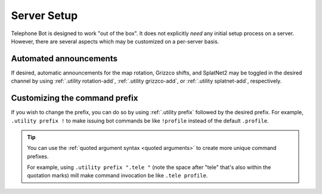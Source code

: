 Server Setup
==========================================

Telephone Bot is designed to work "out of the box". It does not explicitly *need* any initial setup process on a server. However, there are several aspects which may be customized on a per-server basis.


Automated announcements
------------------------------------------
If desired, automatic announcements for the map rotation, Grizzco shifts, and SplatNet2 may be toggled in the desired channel by using :ref:`.utility rotation-add`, :ref:`.utility grizzco-add`, or :ref:`.utility splatnet-add`, respectively.


Customizing the command prefix
------------------------------------------
If you wish to change the prefix, you can do so by using :ref:`.utility prefix` followed by the desired prefix. For example, ``.utility prefix !`` to make issuing bot commands be like ``!profile`` instead of the default ``.profile``.

.. tip::
	You can use the :ref:`quoted argument syntax <quoted arguments>` to create more unique command prefixes.
	
	For example, using ``.utility prefix ".tele "`` (note the space after "tele" that's also within the quotation marks) mill make command invocation be like ``.tele profile``.
